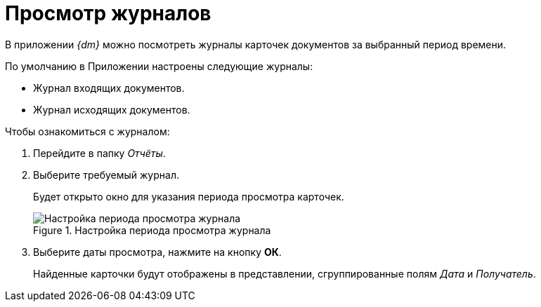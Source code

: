 = Просмотр журналов

В приложении _{dm}_ можно посмотреть журналы карточек документов за выбранный период времени.

.По умолчанию в Приложении настроены следующие журналы:
* Журнал входящих документов.
* Журнал исходящих документов.

.Чтобы ознакомиться с журналом:
. Перейдите в папку _Отчёты_.
. Выберите требуемый журнал.
+
Будет открыто окно для указания периода просмотра карточек.
+
.Настройка периода просмотра журнала
image::log-select-period.png[Настройка периода просмотра журнала]
+
. Выберите даты просмотра, нажмите на кнопку *ОК*.
+
Найденные карточки будут отображены в представлении, сгруппированные полям _Дата_ и _Получатель_.

